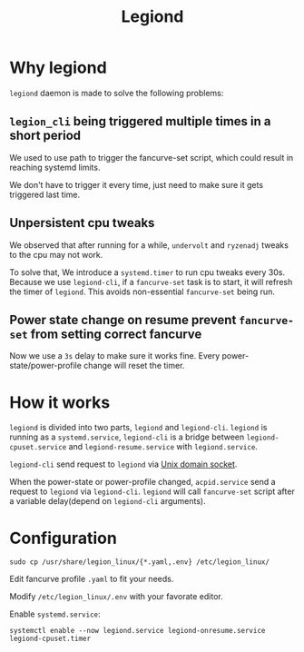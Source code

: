 #+title: Legiond
* Why legiond
~legiond~ daemon is made to solve the following problems:
** ~legion_cli~ being triggered multiple times in a short period
We used to use path to trigger the fancurve-set script,
which could result in reaching systemd limits.

We don't have to trigger it every time, just need to make sure it gets triggered last time.
** Unpersistent cpu tweaks
We observed that after running for a while, ~undervolt~ and ~ryzenadj~ tweaks to the cpu may not work.

To solve that, We introduce a ~systemd.timer~ to run cpu tweaks every 30s.
Because we use ~legiond-cli~, if a ~fancurve-set~ task is to start, it will refresh the timer of ~legiond~.
This avoids non-essential ~fancurve-set~ being run.
** Power state change on resume prevent ~fancurve-set~ from setting correct fancurve
Now we use a ~3s~ delay to make sure it works fine.
Every power-state/power-profile change will reset the timer.
* How it works
~legiond~ is divided into two parts, ~legiond~ and ~legiond-cli~.
~legiond~ is running as a ~systemd.service~, ~legiond-cli~ is a bridge between ~legiond-cpuset.service~ and ~legiond-resume.service~ with ~legiond.service~.

~legiond-cli~ send request to ~legiond~ via [[https://en.wikipedia.org/wiki/Unix_domain_socket][Unix domain socket]].

When the power-state or power-profile changed, ~acpid.service~ send a request to ~legiond~ via ~legiond-cli~.
~legiond~ will call ~fancurve-set~ script after a variable delay(depend on ~legiond-cli~ arguments).
* Configuration
#+begin_src shell
sudo cp /usr/share/legion_linux/{*.yaml,.env} /etc/legion_linux/
#+end_src

Edit fancurve profile ~.yaml~ to fit your needs.

Modify ~/etc/legion_linux/.env~ with your favorate editor.

Enable ~systemd.service~:
#+begin_src shell
systemctl enable --now legiond.service legiond-onresume.service legiond-cpuset.timer
#+end_src
